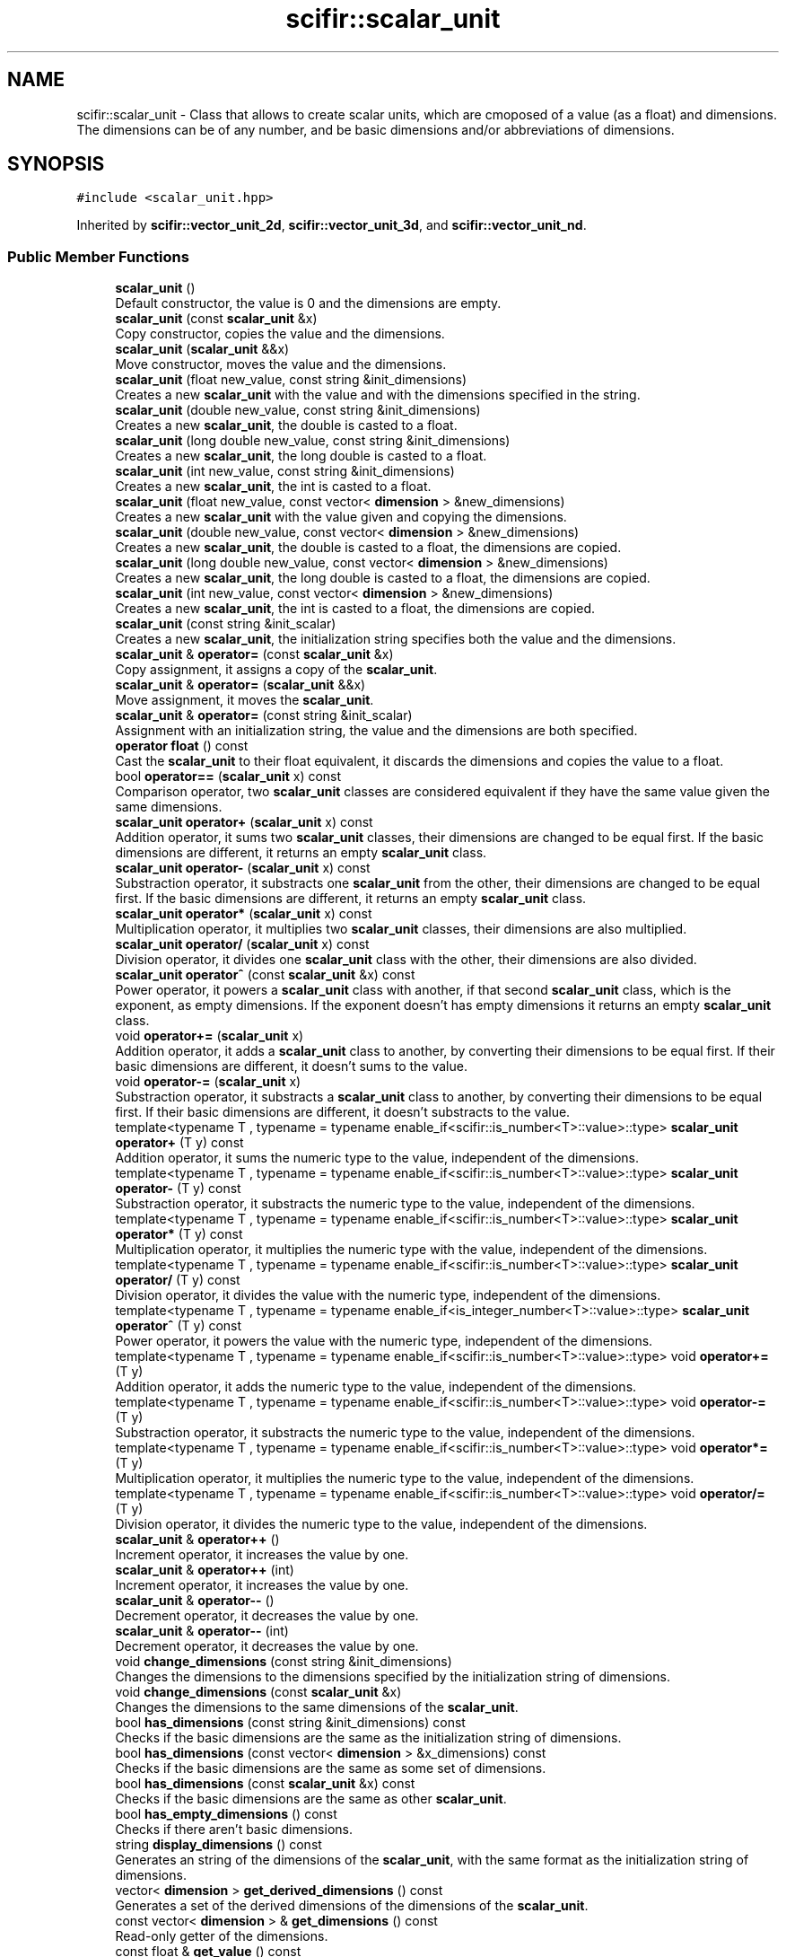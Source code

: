 .TH "scifir::scalar_unit" 3 "Sat Jul 13 2024" "Version 2.0.0" "scifir-units" \" -*- nroff -*-
.ad l
.nh
.SH NAME
scifir::scalar_unit \- Class that allows to create scalar units, which are cmoposed of a value (as a float) and dimensions\&. The dimensions can be of any number, and be basic dimensions and/or abbreviations of dimensions\&.  

.SH SYNOPSIS
.br
.PP
.PP
\fC#include <scalar_unit\&.hpp>\fP
.PP
Inherited by \fBscifir::vector_unit_2d\fP, \fBscifir::vector_unit_3d\fP, and \fBscifir::vector_unit_nd\fP\&.
.SS "Public Member Functions"

.in +1c
.ti -1c
.RI "\fBscalar_unit\fP ()"
.br
.RI "Default constructor, the value is 0 and the dimensions are empty\&. "
.ti -1c
.RI "\fBscalar_unit\fP (const \fBscalar_unit\fP &x)"
.br
.RI "Copy constructor, copies the value and the dimensions\&. "
.ti -1c
.RI "\fBscalar_unit\fP (\fBscalar_unit\fP &&x)"
.br
.RI "Move constructor, moves the value and the dimensions\&. "
.ti -1c
.RI "\fBscalar_unit\fP (float new_value, const string &init_dimensions)"
.br
.RI "Creates a new \fBscalar_unit\fP with the value and with the dimensions specified in the string\&. "
.ti -1c
.RI "\fBscalar_unit\fP (double new_value, const string &init_dimensions)"
.br
.RI "Creates a new \fBscalar_unit\fP, the double is casted to a float\&. "
.ti -1c
.RI "\fBscalar_unit\fP (long double new_value, const string &init_dimensions)"
.br
.RI "Creates a new \fBscalar_unit\fP, the long double is casted to a float\&. "
.ti -1c
.RI "\fBscalar_unit\fP (int new_value, const string &init_dimensions)"
.br
.RI "Creates a new \fBscalar_unit\fP, the int is casted to a float\&. "
.ti -1c
.RI "\fBscalar_unit\fP (float new_value, const vector< \fBdimension\fP > &new_dimensions)"
.br
.RI "Creates a new \fBscalar_unit\fP with the value given and copying the dimensions\&. "
.ti -1c
.RI "\fBscalar_unit\fP (double new_value, const vector< \fBdimension\fP > &new_dimensions)"
.br
.RI "Creates a new \fBscalar_unit\fP, the double is casted to a float, the dimensions are copied\&. "
.ti -1c
.RI "\fBscalar_unit\fP (long double new_value, const vector< \fBdimension\fP > &new_dimensions)"
.br
.RI "Creates a new \fBscalar_unit\fP, the long double is casted to a float, the dimensions are copied\&. "
.ti -1c
.RI "\fBscalar_unit\fP (int new_value, const vector< \fBdimension\fP > &new_dimensions)"
.br
.RI "Creates a new \fBscalar_unit\fP, the int is casted to a float, the dimensions are copied\&. "
.ti -1c
.RI "\fBscalar_unit\fP (const string &init_scalar)"
.br
.RI "Creates a new \fBscalar_unit\fP, the initialization string specifies both the value and the dimensions\&. "
.ti -1c
.RI "\fBscalar_unit\fP & \fBoperator=\fP (const \fBscalar_unit\fP &x)"
.br
.RI "Copy assignment, it assigns a copy of the \fBscalar_unit\fP\&. "
.ti -1c
.RI "\fBscalar_unit\fP & \fBoperator=\fP (\fBscalar_unit\fP &&x)"
.br
.RI "Move assignment, it moves the \fBscalar_unit\fP\&. "
.ti -1c
.RI "\fBscalar_unit\fP & \fBoperator=\fP (const string &init_scalar)"
.br
.RI "Assignment with an initialization string, the value and the dimensions are both specified\&. "
.ti -1c
.RI "\fBoperator float\fP () const"
.br
.RI "Cast the \fBscalar_unit\fP to their float equivalent, it discards the dimensions and copies the value to a float\&. "
.ti -1c
.RI "bool \fBoperator==\fP (\fBscalar_unit\fP x) const"
.br
.RI "Comparison operator, two \fBscalar_unit\fP classes are considered equivalent if they have the same value given the same dimensions\&. "
.ti -1c
.RI "\fBscalar_unit\fP \fBoperator+\fP (\fBscalar_unit\fP x) const"
.br
.RI "Addition operator, it sums two \fBscalar_unit\fP classes, their dimensions are changed to be equal first\&. If the basic dimensions are different, it returns an empty \fBscalar_unit\fP class\&. "
.ti -1c
.RI "\fBscalar_unit\fP \fBoperator\-\fP (\fBscalar_unit\fP x) const"
.br
.RI "Substraction operator, it substracts one \fBscalar_unit\fP from the other, their dimensions are changed to be equal first\&. If the basic dimensions are different, it returns an empty \fBscalar_unit\fP class\&. "
.ti -1c
.RI "\fBscalar_unit\fP \fBoperator*\fP (\fBscalar_unit\fP x) const"
.br
.RI "Multiplication operator, it multiplies two \fBscalar_unit\fP classes, their dimensions are also multiplied\&. "
.ti -1c
.RI "\fBscalar_unit\fP \fBoperator/\fP (\fBscalar_unit\fP x) const"
.br
.RI "Division operator, it divides one \fBscalar_unit\fP class with the other, their dimensions are also divided\&. "
.ti -1c
.RI "\fBscalar_unit\fP \fBoperator^\fP (const \fBscalar_unit\fP &x) const"
.br
.RI "Power operator, it powers a \fBscalar_unit\fP class with another, if that second \fBscalar_unit\fP class, which is the exponent, as empty dimensions\&. If the exponent doesn't has empty dimensions it returns an empty \fBscalar_unit\fP class\&. "
.ti -1c
.RI "void \fBoperator+=\fP (\fBscalar_unit\fP x)"
.br
.RI "Addition operator, it adds a \fBscalar_unit\fP class to another, by converting their dimensions to be equal first\&. If their basic dimensions are different, it doesn't sums to the value\&. "
.ti -1c
.RI "void \fBoperator\-=\fP (\fBscalar_unit\fP x)"
.br
.RI "Substraction operator, it substracts a \fBscalar_unit\fP class to another, by converting their dimensions to be equal first\&. If their basic dimensions are different, it doesn't substracts to the value\&. "
.ti -1c
.RI "template<typename T , typename  = typename enable_if<scifir::is_number<T>::value>::type> \fBscalar_unit\fP \fBoperator+\fP (T y) const"
.br
.RI "Addition operator, it sums the numeric type to the value, independent of the dimensions\&. "
.ti -1c
.RI "template<typename T , typename  = typename enable_if<scifir::is_number<T>::value>::type> \fBscalar_unit\fP \fBoperator\-\fP (T y) const"
.br
.RI "Substraction operator, it substracts the numeric type to the value, independent of the dimensions\&. "
.ti -1c
.RI "template<typename T , typename  = typename enable_if<scifir::is_number<T>::value>::type> \fBscalar_unit\fP \fBoperator*\fP (T y) const"
.br
.RI "Multiplication operator, it multiplies the numeric type with the value, independent of the dimensions\&. "
.ti -1c
.RI "template<typename T , typename  = typename enable_if<scifir::is_number<T>::value>::type> \fBscalar_unit\fP \fBoperator/\fP (T y) const"
.br
.RI "Division operator, it divides the value with the numeric type, independent of the dimensions\&. "
.ti -1c
.RI "template<typename T , typename  = typename enable_if<is_integer_number<T>::value>::type> \fBscalar_unit\fP \fBoperator^\fP (T y) const"
.br
.RI "Power operator, it powers the value with the numeric type, independent of the dimensions\&. "
.ti -1c
.RI "template<typename T , typename  = typename enable_if<scifir::is_number<T>::value>::type> void \fBoperator+=\fP (T y)"
.br
.RI "Addition operator, it adds the numeric type to the value, independent of the dimensions\&. "
.ti -1c
.RI "template<typename T , typename  = typename enable_if<scifir::is_number<T>::value>::type> void \fBoperator\-=\fP (T y)"
.br
.RI "Substraction operator, it substracts the numeric type to the value, independent of the dimensions\&. "
.ti -1c
.RI "template<typename T , typename  = typename enable_if<scifir::is_number<T>::value>::type> void \fBoperator*=\fP (T y)"
.br
.RI "Multiplication operator, it multiplies the numeric type to the value, independent of the dimensions\&. "
.ti -1c
.RI "template<typename T , typename  = typename enable_if<scifir::is_number<T>::value>::type> void \fBoperator/=\fP (T y)"
.br
.RI "Division operator, it divides the numeric type to the value, independent of the dimensions\&. "
.ti -1c
.RI "\fBscalar_unit\fP & \fBoperator++\fP ()"
.br
.RI "Increment operator, it increases the value by one\&. "
.ti -1c
.RI "\fBscalar_unit\fP & \fBoperator++\fP (int)"
.br
.RI "Increment operator, it increases the value by one\&. "
.ti -1c
.RI "\fBscalar_unit\fP & \fBoperator\-\-\fP ()"
.br
.RI "Decrement operator, it decreases the value by one\&. "
.ti -1c
.RI "\fBscalar_unit\fP & \fBoperator\-\-\fP (int)"
.br
.RI "Decrement operator, it decreases the value by one\&. "
.ti -1c
.RI "void \fBchange_dimensions\fP (const string &init_dimensions)"
.br
.RI "Changes the dimensions to the dimensions specified by the initialization string of dimensions\&. "
.ti -1c
.RI "void \fBchange_dimensions\fP (const \fBscalar_unit\fP &x)"
.br
.RI "Changes the dimensions to the same dimensions of the \fBscalar_unit\fP\&. "
.ti -1c
.RI "bool \fBhas_dimensions\fP (const string &init_dimensions) const"
.br
.RI "Checks if the basic dimensions are the same as the initialization string of dimensions\&. "
.ti -1c
.RI "bool \fBhas_dimensions\fP (const vector< \fBdimension\fP > &x_dimensions) const"
.br
.RI "Checks if the basic dimensions are the same as some set of dimensions\&. "
.ti -1c
.RI "bool \fBhas_dimensions\fP (const \fBscalar_unit\fP &x) const"
.br
.RI "Checks if the basic dimensions are the same as other \fBscalar_unit\fP\&. "
.ti -1c
.RI "bool \fBhas_empty_dimensions\fP () const"
.br
.RI "Checks if there aren't basic dimensions\&. "
.ti -1c
.RI "string \fBdisplay_dimensions\fP () const"
.br
.RI "Generates an string of the dimensions of the \fBscalar_unit\fP, with the same format as the initialization string of dimensions\&. "
.ti -1c
.RI "vector< \fBdimension\fP > \fBget_derived_dimensions\fP () const"
.br
.RI "Generates a set of the derived dimensions of the dimensions of the \fBscalar_unit\fP\&. "
.ti -1c
.RI "const vector< \fBdimension\fP > & \fBget_dimensions\fP () const"
.br
.RI "Read-only getter of the dimensions\&. "
.ti -1c
.RI "const float & \fBget_value\fP () const"
.br
.RI "Read-only getter of the value\&. "
.ti -1c
.RI "string \fBdisplay\fP (int number_of_decimals=2, bool with_brackets=false, bool use_close_prefix=false) const"
.br
.RI "Generates an string representation of the \fBscalar_unit\fP, with the value and the dimensions\&. The dimensions can be enclosed by brackets, and the value can be set to have the closest prefix\&. "
.ti -1c
.RI "string \fBderived_display\fP (int number_of_decimals=2, bool with_brackets=false, bool use_close_prefix=false) const"
.br
.RI "Generates an string representation of the \fBscalar_unit\fP, with all dimensions converted to their derived counterpart\&. "
.ti -1c
.RI "string \fBcustom_display\fP (const string &init_dimensions, int number_of_decimals=2, bool with_brackets=false) const"
.br
.RI "Generates an string representation of the \fBscalar_unit\fP, with the dimensions changed to any set of dimensions, specified by an initialization string of dimensions\&. "
.in -1c
.SS "Protected Member Functions"

.in +1c
.ti -1c
.RI "void \fBadd_dimension\fP (const \fBdimension\fP &new_dimension)"
.br
.RI "\fBInternal function\fP\&. It adds a dimension, changing the value according to the conversion factor of the added dimension and the prefix\&. "
.ti -1c
.RI "void \fBremove_dimension\fP (const \fBdimension\fP &old_dimension)"
.br
.RI "\fBInternal function\fP\&. It removes a dimension, changing the value according to the conversion factor of the removed dimension and the prefix\&. "
.ti -1c
.RI "void \fBinitialize_from_string\fP (string init_scalar)"
.br
.RI "\fBInternal function\fP\&. It sets the value and the dimensions of the \fBscalar_unit\fP to the value and dimensions specified by the initialization string of \fBscalar_unit\fP\&. "
.in -1c
.SS "Protected Attributes"

.in +1c
.ti -1c
.RI "vector< \fBdimension\fP > \fBdimensions\fP"
.br
.RI "Dimensions of the \fBscalar_unit\fP\&. They can be basic dimensions or abbreviations\&. "
.ti -1c
.RI "float \fBvalue\fP"
.br
.RI "Value of the \fBscalar_unit\fP\&. It changes automatically when the dimensions change\&. "
.in -1c
.SH "Detailed Description"
.PP 
Class that allows to create scalar units, which are cmoposed of a value (as a float) and dimensions\&. The dimensions can be of any number, and be basic dimensions and/or abbreviations of dimensions\&. 

\fBscalar_unit\fP is a class that allows to have a scalar unit, which is composed of a value and one or more dimensions\&. All dimensions of the SI system of units are supported, and also all of its abbreviations\&. The abbreviations can be converted to its derived dimensions, too\&. \fBscalar_unit\fP classes have operators with all numeric types, and have operators with themselves\&. They can be displayed by its dimensions, its derived dimensions, or any custom combination of dimensions\&. When they change dimensions, like, for example, from meters to kilometers, their numeric value is changed accordingly\&. POSSIBLE FEATURES At the present \fBscalar_unit\fP classes use a vector<dimension> to allow to have any number of dimensions, which can be basic or abbreviations\&. In order to size less, it's possible for some \fBscalar_unit\fP classes to have only one dimension, instead of a vector, that saves memory\&. With that approach, the dimension needs only 3 bytes\&. The possibility to switch between a single dimension and a vector<dimension> doesn't yet exists in C++, and so this important feature has been postposed\&. 
.PP
Definition at line 78 of file scalar_unit\&.hpp\&.
.SH "Constructor & Destructor Documentation"
.PP 
.SS "scalar_unit::scalar_unit ()"

.PP
Default constructor, the value is 0 and the dimensions are empty\&. 
.PP
Definition at line 23 of file scalar_unit\&.cpp\&.
.PP
.nf
23                              : dimensions(),value(0\&.0f)
24     {}
.fi
.SS "scalar_unit::scalar_unit (const \fBscalar_unit\fP & x)"

.PP
Copy constructor, copies the value and the dimensions\&. 
.PP
\fBParameters\fP
.RS 4
\fIx\fP \fBscalar_unit\fP to be copied\&. 
.RE
.PP

.PP
Definition at line 26 of file scalar_unit\&.cpp\&.
.PP
.nf
26                                                  : dimensions(x\&.get_dimensions()),value(x\&.get_value())
27     {}
.fi
.SS "scalar_unit::scalar_unit (\fBscalar_unit\fP && x)"

.PP
Move constructor, moves the value and the dimensions\&. 
.PP
\fBParameters\fP
.RS 4
\fIx\fP \fBscalar_unit\fP to be moved\&. 
.RE
.PP

.PP
Definition at line 29 of file scalar_unit\&.cpp\&.
.PP
.nf
29                                             : dimensions(std::move(x\&.get_dimensions())),value(std::move(x\&.get_value()))
30     {}
.fi
.SS "scalar_unit::scalar_unit (float new_value, const string & init_dimensions)\fC [explicit]\fP"

.PP
Creates a new \fBscalar_unit\fP with the value and with the dimensions specified in the string\&. 
.PP
Definition at line 32 of file scalar_unit\&.cpp\&.
.PP
.nf
32                                                                            : dimensions(create_dimensions(init_dimensions)),value(new_value)
33     {}
.fi
.SS "scalar_unit::scalar_unit (double new_value, const string & init_dimensions)\fC [explicit]\fP"

.PP
Creates a new \fBscalar_unit\fP, the double is casted to a float\&. 
.PP
Definition at line 35 of file scalar_unit\&.cpp\&.
.PP
.nf
35                                                                             : dimensions(create_dimensions(init_dimensions)),value(float(new_value))
36     {}
.fi
.SS "scalar_unit::scalar_unit (long double new_value, const string & init_dimensions)\fC [explicit]\fP"

.PP
Creates a new \fBscalar_unit\fP, the long double is casted to a float\&. 
.PP
Definition at line 38 of file scalar_unit\&.cpp\&.
.PP
.nf
38                                                                                  : dimensions(create_dimensions(init_dimensions)),value(float(new_value))
39     {}
.fi
.SS "scalar_unit::scalar_unit (int new_value, const string & init_dimensions)\fC [explicit]\fP"

.PP
Creates a new \fBscalar_unit\fP, the int is casted to a float\&. 
.PP
Definition at line 41 of file scalar_unit\&.cpp\&.
.PP
.nf
41                                                                          : dimensions(create_dimensions(init_dimensions)),value(float(new_value))
42     {}
.fi
.SS "scalar_unit::scalar_unit (float new_value, const vector< \fBdimension\fP > & new_dimensions)\fC [explicit]\fP"

.PP
Creates a new \fBscalar_unit\fP with the value given and copying the dimensions\&. 
.PP
Definition at line 44 of file scalar_unit\&.cpp\&.
.PP
.nf
44                                                                                      : dimensions(new_dimensions),value(new_value)
45     {}
.fi
.SS "scalar_unit::scalar_unit (double new_value, const vector< \fBdimension\fP > & new_dimensions)\fC [explicit]\fP"

.PP
Creates a new \fBscalar_unit\fP, the double is casted to a float, the dimensions are copied\&. 
.PP
Definition at line 47 of file scalar_unit\&.cpp\&.
.PP
.nf
47                                                                                       : dimensions(new_dimensions),value(float(new_value))
48     {}
.fi
.SS "scalar_unit::scalar_unit (long double new_value, const vector< \fBdimension\fP > & new_dimensions)\fC [explicit]\fP"

.PP
Creates a new \fBscalar_unit\fP, the long double is casted to a float, the dimensions are copied\&. 
.PP
Definition at line 50 of file scalar_unit\&.cpp\&.
.PP
.nf
50                                                                                            : dimensions(new_dimensions),value(float(new_value))
51     {}
.fi
.SS "scalar_unit::scalar_unit (int new_value, const vector< \fBdimension\fP > & new_dimensions)\fC [explicit]\fP"

.PP
Creates a new \fBscalar_unit\fP, the int is casted to a float, the dimensions are copied\&. 
.PP
Definition at line 53 of file scalar_unit\&.cpp\&.
.PP
.nf
53                                                                                    : dimensions(new_dimensions),value(float(new_value))
54     {}
.fi
.SS "scalar_unit::scalar_unit (const string & init_scalar)\fC [explicit]\fP"

.PP
Creates a new \fBscalar_unit\fP, the initialization string specifies both the value and the dimensions\&. 
.PP
Definition at line 56 of file scalar_unit\&.cpp\&.
.PP
.nf
56                                                       : scalar_unit()
57     {
58         //static_assert(is_valid_scalar_unit("asdf"),"invalid initialization string");
59         initialize_from_string(init_scalar);
60     }
.fi
.SH "Member Function Documentation"
.PP 
.SS "void scalar_unit::add_dimension (const \fBdimension\fP & new_dimension)\fC [protected]\fP"

.PP
\fBInternal function\fP\&. It adds a dimension, changing the value according to the conversion factor of the added dimension and the prefix\&. 
.PP
Definition at line 474 of file scalar_unit\&.cpp\&.
.PP
.nf
475     {
476         if (new_dimension\&.dimension_position == dimension::NUMERATOR)
477         {
478             value /= float(new_dimension\&.get_conversion_factor());
479             value /= float(new_dimension\&.prefix_math());
480         }
481         else if (new_dimension\&.dimension_position == dimension::DENOMINATOR)
482         {
483             value *= float(new_dimension\&.get_conversion_factor());
484             value *= float(new_dimension\&.prefix_math());
485         }
486     }
.fi
.SS "void scalar_unit::change_dimensions (const \fBscalar_unit\fP & x)"

.PP
Changes the dimensions to the same dimensions of the \fBscalar_unit\fP\&. 
.PP
Definition at line 265 of file scalar_unit\&.cpp\&.
.PP
.nf
266     {
267         if(has_dimensions(x\&.get_dimensions()))
268         {
269             if (equal_dimensions_and_prefixes(dimensions,x\&.get_dimensions()))
270             {
271                 return;
272             }
273             for(const dimension& actual_dimension : dimensions)
274             {
275                 remove_dimension(actual_dimension);
276                 if(actual_dimension\&.is_derived_dimension())
277                 {
278                     vector<dimension> derived_dimensions = actual_dimension\&.get_basic_dimensions();
279                     for(const dimension& derived_dimension : derived_dimensions)
280                     {
281                         remove_dimension(derived_dimension);
282                     }
283                 }
284             }
285             dimensions\&.clear();
286             for(const dimension& new_dimension : x\&.get_dimensions())
287             {
288                 add_dimension(new_dimension);
289                 if(new_dimension\&.is_derived_dimension())
290                 {
291                     vector<dimension> new_derived_dimensions = new_dimension\&.get_basic_dimensions();
292                     for(const dimension& new_derived_dimension : new_derived_dimensions)
293                     {
294                         add_dimension(new_derived_dimension);
295                     }
296                 }
297             }
298             dimensions = x\&.get_dimensions();
299         }
300         else
301         {
302             cerr << "Cannot change to different base dimensions" << endl;
303         }
304     }
.fi
.SS "void scalar_unit::change_dimensions (const string & init_dimensions)"

.PP
Changes the dimensions to the dimensions specified by the initialization string of dimensions\&. 
.PP
Definition at line 223 of file scalar_unit\&.cpp\&.
.PP
.nf
224     {
225         vector<dimension> new_dimensions = create_dimensions(init_dimensions);
226         if(has_dimensions(new_dimensions))
227         {
228             if (equal_dimensions_and_prefixes(dimensions,new_dimensions))
229             {
230                 return;
231             }
232             for(const dimension& actual_dimension : dimensions)
233             {
234                 remove_dimension(actual_dimension);
235                 if(actual_dimension\&.is_derived_dimension())
236                 {
237                     vector<dimension> derived_dimensions = actual_dimension\&.get_basic_dimensions();
238                     for(const dimension& derived_dimension : derived_dimensions)
239                     {
240                         remove_dimension(derived_dimension);
241                     }
242                 }
243             }
244             dimensions\&.clear();
245             for(const dimension& new_dimension : new_dimensions)
246             {
247                 add_dimension(new_dimension);
248                 if(new_dimension\&.is_derived_dimension())
249                 {
250                     vector<dimension> new_derived_dimensions = new_dimension\&.get_basic_dimensions();
251                     for(const dimension& new_derived_dimension : new_derived_dimensions)
252                     {
253                         add_dimension(new_derived_dimension);
254                     }
255                 }
256             }
257             dimensions = new_dimensions;
258         }
259         else
260         {
261             cerr << "Cannot change to different base dimensions" << endl;
262         }
263     }
.fi
.SS "string scalar_unit::custom_display (const string & init_dimensions, int number_of_decimals = \fC2\fP, bool with_brackets = \fCfalse\fP) const"

.PP
Generates an string representation of the \fBscalar_unit\fP, with the dimensions changed to any set of dimensions, specified by an initialization string of dimensions\&. 
.PP
Definition at line 401 of file scalar_unit\&.cpp\&.
.PP
.nf
402     {
403         ostringstream output;
404         long double new_value = get_value();
405         if (init_dimensions != "sci")
406         {
407             vector<dimension> new_dimensions = create_dimensions(init_dimensions);
408             for(const dimension& x_dimension : dimensions)
409             {
410                 if (x_dimension\&.dimension_position == dimension::NUMERATOR)
411                 {
412                     new_value *= x_dimension\&.get_conversion_factor();
413                     new_value *= x_dimension\&.prefix_math();
414                 }
415                 else if (x_dimension\&.dimension_position == dimension::DENOMINATOR)
416                 {
417                     new_value /= x_dimension\&.get_conversion_factor();
418                     new_value /= x_dimension\&.prefix_math();
419                 }
420             }
421             vector<dimension> derived_dimensions = create_derived_dimensions(dimensions);
422             for(const dimension& x_dimension : derived_dimensions)
423             {
424                 if (x_dimension\&.dimension_position == dimension::NUMERATOR)
425                 {
426                     new_value *= x_dimension\&.prefix_math();
427                 }
428                 else if (x_dimension\&.dimension_position == dimension::DENOMINATOR)
429                 {
430                     new_value /= x_dimension\&.prefix_math();
431                 }
432             }
433             for(const dimension& x_new_dimension : new_dimensions)
434             {
435                 if (x_new_dimension\&.dimension_position == dimension::NUMERATOR)
436                 {
437                     new_value /= x_new_dimension\&.get_conversion_factor();
438                     new_value /= x_new_dimension\&.prefix_math();
439                 }
440                 else if (x_new_dimension\&.dimension_position == dimension::DENOMINATOR)
441                 {
442                     new_value *= x_new_dimension\&.get_conversion_factor();
443                     new_value *= x_new_dimension\&.prefix_math();
444                 }
445             }
446             output << display_float(float(new_value),number_of_decimals) << " ";
447             if (with_brackets)
448             {
449                 output << "[";
450             }
451             output << init_dimensions;
452             if (with_brackets)
453             {
454                 output << "]";
455             }
456         }
457         else
458         {
459             for (const dimension& x_dimension : dimensions)
460             {
461                 new_value *= x_dimension\&.prefix_math();
462             }
463             vector<dimension> new_dimensions = dimensions;
464             for (dimension& x_new_dimension : new_dimensions)
465             {
466                 x_new_dimension\&.prefix\&.prefix_type = prefix::NONE;
467             }
468             int value_scale = int(log10(get_value()));
469             output << display_float(float(new_value / std::pow(10,value_scale)),number_of_decimals) << "e" << value_scale << " " << to_string(new_dimensions,with_brackets);
470         }
471         return output\&.str();
472     }
.fi
.SS "string scalar_unit::derived_display (int number_of_decimals = \fC2\fP, bool with_brackets = \fCfalse\fP, bool use_close_prefix = \fCfalse\fP) const"

.PP
Generates an string representation of the \fBscalar_unit\fP, with all dimensions converted to their derived counterpart\&. 
.PP
Definition at line 379 of file scalar_unit\&.cpp\&.
.PP
.nf
380     {
381         ostringstream output;
382         long double x_value = get_value();
383         vector<dimension> derived_dimensions = create_derived_dimensions(dimensions,x_value);
384         if (derived_dimensions\&.size() == 1 and use_close_prefix == true)
385         {
386             int value_scale = int(log10(get_value()));
387             prefix display_prefix = closest_prefix(derived_dimensions[0]\&.prefix,value_scale);
388             x_value *= derived_dimensions[0]\&.prefix_math();
389             x_value /= derived_dimensions[0]\&.prefix_math(display_prefix);
390             vector<dimension> x_dimensions = derived_dimensions;
391             x_dimensions[0]\&.prefix = display_prefix;
392             output << display_float(float(x_value),number_of_decimals) << " " << to_string(derived_dimensions,with_brackets);
393         }
394         else
395         {
396             output << display_float(float(x_value),number_of_decimals) << " " << to_string(derived_dimensions,with_brackets);
397         }
398         return output\&.str();
399     }
.fi
.SS "string scalar_unit::display (int number_of_decimals = \fC2\fP, bool with_brackets = \fCfalse\fP, bool use_close_prefix = \fCfalse\fP) const"

.PP
Generates an string representation of the \fBscalar_unit\fP, with the value and the dimensions\&. The dimensions can be enclosed by brackets, and the value can be set to have the closest prefix\&. 
.PP
Definition at line 350 of file scalar_unit\&.cpp\&.
.PP
.nf
351     {
352         ostringstream output;
353         if (dimensions\&.size() == 1 and use_close_prefix == true)
354         {
355             prefix display_prefix;
356             if (get_value() != 0)
357             {
358                 int value_scale = int(log10(get_value()));
359                 display_prefix = closest_prefix(dimensions[0]\&.prefix,value_scale);
360             }
361             else
362             {
363                 display_prefix = dimensions[0]\&.prefix;
364             }
365             long double x_value = get_value();
366             x_value *= dimensions[0]\&.prefix_math();
367             x_value /= dimensions[0]\&.prefix_math(display_prefix);
368             vector<dimension> x_dimensions = dimensions;
369             x_dimensions[0]\&.prefix = display_prefix;
370             output << display_float(float(x_value),number_of_decimals) << " " << to_string(x_dimensions,with_brackets);
371         }
372         else
373         {
374             output << display_float(get_value(),number_of_decimals) << " " << to_string(dimensions,with_brackets);
375         }
376         return output\&.str();
377     }
.fi
.SS "string scalar_unit::display_dimensions () const"

.PP
Generates an string of the dimensions of the \fBscalar_unit\fP, with the same format as the initialization string of dimensions\&. 
.PP
Definition at line 335 of file scalar_unit\&.cpp\&.
.PP
.nf
336     {
337         return to_string(dimensions);
338     }
.fi
.SS "vector< \fBdimension\fP > scalar_unit::get_derived_dimensions () const"

.PP
Generates a set of the derived dimensions of the dimensions of the \fBscalar_unit\fP\&. 
.PP
Definition at line 345 of file scalar_unit\&.cpp\&.
.PP
.nf
346     {
347         return create_derived_dimensions(dimensions);
348     }
.fi
.SS "const vector< \fBdimension\fP > & scalar_unit::get_dimensions () const\fC [inline]\fP"

.PP
Read-only getter of the dimensions\&. 
.PP
Definition at line 188 of file scalar_unit\&.hpp\&.
.PP
.nf
189             {
190                 return dimensions;
191             }
.fi
.SS "const float & scalar_unit::get_value () const\fC [inline]\fP"

.PP
Read-only getter of the value\&. 
.PP
Definition at line 193 of file scalar_unit\&.hpp\&.
.PP
.nf
194             {
195                 return value;
196             }
.fi
.SS "bool scalar_unit::has_dimensions (const \fBscalar_unit\fP & x) const"

.PP
Checks if the basic dimensions are the same as other \fBscalar_unit\fP\&. 
.PP
Definition at line 317 of file scalar_unit\&.cpp\&.
.PP
.nf
318     {
319         return equal_dimensions(dimensions,x\&.get_dimensions());
320     }
.fi
.SS "bool scalar_unit::has_dimensions (const string & init_dimensions) const"

.PP
Checks if the basic dimensions are the same as the initialization string of dimensions\&. 
.PP
Definition at line 306 of file scalar_unit\&.cpp\&.
.PP
.nf
307     {
308         vector<dimension> structure_dimensions = create_dimensions(init_dimensions);
309         return has_dimensions(structure_dimensions);
310     }
.fi
.SS "bool scalar_unit::has_dimensions (const vector< \fBdimension\fP > & x_dimensions) const"

.PP
Checks if the basic dimensions are the same as some set of dimensions\&. 
.PP
Definition at line 312 of file scalar_unit\&.cpp\&.
.PP
.nf
313     {
314         return equal_dimensions(dimensions,x_dimensions);
315     }
.fi
.SS "bool scalar_unit::has_empty_dimensions () const"

.PP
Checks if there aren't basic dimensions\&. 
.PP
Definition at line 322 of file scalar_unit\&.cpp\&.
.PP
.nf
323     {
324         vector<dimension> derived_dimensions = create_derived_dimensions(dimensions);
325         if(derived_dimensions\&.size() == 0)
326         {
327             return true;
328         }
329         else
330         {
331             return false;
332         }
333     }
.fi
.SS "void scalar_unit::initialize_from_string (string init_scalar)\fC [protected]\fP"

.PP
\fBInternal function\fP\&. It sets the value and the dimensions of the \fBscalar_unit\fP to the value and dimensions specified by the initialization string of \fBscalar_unit\fP\&. 
.PP
Definition at line 502 of file scalar_unit\&.cpp\&.
.PP
.nf
503     {
504         if(!isdigit(init_scalar[0]))
505         {
506             return;
507         }
508         else
509         {
510             int i = 0;
511             while(isdigit(init_scalar[i]) || init_scalar[i] == '\&.' || init_scalar[i] == ' ' || init_scalar[i] == '*' || init_scalar[i] == '^' || init_scalar[i] == 'e' || init_scalar[i] == 'E')
512             {
513                 if (init_scalar[i] == ' ')
514                 {
515                     break;
516                 }
517                 i++;
518             }
519             string string_value = init_scalar\&.substr(0, i);
520             boost::algorithm::erase_all(string_value, " ");
521             size_t search_e = string_value\&.find("E");
522             if (search_e != string::npos)
523             {
524                 string_value\&.replace(search_e,1,"e");
525             }
526             size_t search_10 = string_value\&.find("*10^");
527             if (search_10 != string::npos)
528             {
529                 string_value\&.replace(search_10,4,"e");
530             }
531             stringstream ss(string_value);
532             ss >> value;
533             dimensions = create_dimensions(init_scalar\&.substr(i));
534         }
535     }
.fi
.SS "scalar_unit::operator float () const\fC [explicit]\fP"

.PP
Cast the \fBscalar_unit\fP to their float equivalent, it discards the dimensions and copies the value to a float\&. 
.PP
Definition at line 96 of file scalar_unit\&.cpp\&.
.PP
.nf
97     {
98         return value;
99     }
.fi
.SS "\fBscalar_unit\fP scalar_unit::operator* (\fBscalar_unit\fP x) const"

.PP
Multiplication operator, it multiplies two \fBscalar_unit\fP classes, their dimensions are also multiplied\&. 
.PP
Definition at line 146 of file scalar_unit\&.cpp\&.
.PP
.nf
147     {
148         long double new_value = value;
149         new_value *= x\&.get_value();
150         vector<dimension> new_dimensions = multiply_dimensions(get_dimensions(),x\&.get_dimensions(),new_value);
151         return scalar_unit(new_value, new_dimensions);
152     }
.fi
.SS "template<typename T , typename  = typename enable_if<scifir::is_number<T>::value>::type> \fBscalar_unit\fP scalar_unit::operator* (T y) const\fC [inline]\fP"

.PP
Multiplication operator, it multiplies the numeric type with the value, independent of the dimensions\&. 
.PP
Definition at line 127 of file scalar_unit\&.hpp\&.
.PP
.nf
128             {
129                 scalar_unit x = *this;
130                 x *= y;
131                 return x;
132             }
.fi
.SS "template<typename T , typename  = typename enable_if<scifir::is_number<T>::value>::type> void scalar_unit::operator*= (T y)\fC [inline]\fP"

.PP
Multiplication operator, it multiplies the numeric type to the value, independent of the dimensions\&. 
.PP
Definition at line 161 of file scalar_unit\&.hpp\&.
.PP
.nf
162             {
163                 value *= y;
164             }
.fi
.SS "\fBscalar_unit\fP scalar_unit::operator+ (\fBscalar_unit\fP x) const"

.PP
Addition operator, it sums two \fBscalar_unit\fP classes, their dimensions are changed to be equal first\&. If the basic dimensions are different, it returns an empty \fBscalar_unit\fP class\&. 
.PP
Definition at line 114 of file scalar_unit\&.cpp\&.
.PP
.nf
115     {
116         if(has_dimensions(x))
117         {
118             x\&.change_dimensions(*this);
119             scalar_unit a = *this;
120             a += x\&.get_value();
121             return a;
122         }
123         else
124         {
125             cerr << "Cannot sum different dimensions" << endl;
126             return scalar_unit();
127         }
128     }
.fi
.SS "template<typename T , typename  = typename enable_if<scifir::is_number<T>::value>::type> \fBscalar_unit\fP scalar_unit::operator+ (T y) const\fC [inline]\fP"

.PP
Addition operator, it sums the numeric type to the value, independent of the dimensions\&. 
.PP
Definition at line 111 of file scalar_unit\&.hpp\&.
.PP
.nf
112             {
113                 scalar_unit x = *this;
114                 x += y;
115                 return x;
116             }
.fi
.SS "\fBscalar_unit\fP & scalar_unit::operator++ ()"

.PP
Increment operator, it increases the value by one\&. 
.PP
Definition at line 197 of file scalar_unit\&.cpp\&.
.PP
.nf
198     {
199         value++;
200         return *this;
201     }
.fi
.SS "\fBscalar_unit\fP & scalar_unit::operator++ (int)"

.PP
Increment operator, it increases the value by one\&. 
.PP
Definition at line 203 of file scalar_unit\&.cpp\&.
.PP
.nf
204     {
205         scalar_unit& tmp(*this);
206         operator++();
207         return tmp;
208     }
.fi
.SS "void scalar_unit::operator+= (\fBscalar_unit\fP x)"

.PP
Addition operator, it adds a \fBscalar_unit\fP class to another, by converting their dimensions to be equal first\&. If their basic dimensions are different, it doesn't sums to the value\&. 
.PP
Definition at line 175 of file scalar_unit\&.cpp\&.
.PP
.nf
176     {
177         if(!has_dimensions(x))
178         {
179             cerr << "Cannot sum different dimensions" << endl;
180             return;
181         }
182         x\&.change_dimensions(*this);
183         value += x\&.get_value();
184     }
.fi
.SS "template<typename T , typename  = typename enable_if<scifir::is_number<T>::value>::type> void scalar_unit::operator+= (T y)\fC [inline]\fP"

.PP
Addition operator, it adds the numeric type to the value, independent of the dimensions\&. 
.PP
Definition at line 149 of file scalar_unit\&.hpp\&.
.PP
.nf
150             {
151                 value += y;
152             }
.fi
.SS "\fBscalar_unit\fP scalar_unit::operator\- (\fBscalar_unit\fP x) const"

.PP
Substraction operator, it substracts one \fBscalar_unit\fP from the other, their dimensions are changed to be equal first\&. If the basic dimensions are different, it returns an empty \fBscalar_unit\fP class\&. 
.PP
Definition at line 130 of file scalar_unit\&.cpp\&.
.PP
.nf
131     {
132         if(has_dimensions(x))
133         {
134             x\&.change_dimensions(*this);
135             scalar_unit a = *this;
136             a -= x\&.get_value();
137             return a;
138         }
139         else
140         {
141             cerr << "Cannot substract different dimensions" << endl;
142             return scalar_unit();
143         }
144     }
.fi
.SS "template<typename T , typename  = typename enable_if<scifir::is_number<T>::value>::type> \fBscalar_unit\fP scalar_unit::operator\- (T y) const\fC [inline]\fP"

.PP
Substraction operator, it substracts the numeric type to the value, independent of the dimensions\&. 
.PP
Definition at line 119 of file scalar_unit\&.hpp\&.
.PP
.nf
120             {
121                 scalar_unit x = *this;
122                 x -= y;
123                 return x;
124             }
.fi
.SS "\fBscalar_unit\fP & scalar_unit::operator\-\- ()"

.PP
Decrement operator, it decreases the value by one\&. 
.PP
Definition at line 210 of file scalar_unit\&.cpp\&.
.PP
.nf
211     {
212         value--;
213         return *this;
214     }
.fi
.SS "\fBscalar_unit\fP & scalar_unit::operator\-\- (int)"

.PP
Decrement operator, it decreases the value by one\&. 
.PP
Definition at line 216 of file scalar_unit\&.cpp\&.
.PP
.nf
217     {
218         scalar_unit& tmp(*this);
219         operator\-\-();
220         return tmp;
221     }
.fi
.SS "void scalar_unit::operator\-= (\fBscalar_unit\fP x)"

.PP
Substraction operator, it substracts a \fBscalar_unit\fP class to another, by converting their dimensions to be equal first\&. If their basic dimensions are different, it doesn't substracts to the value\&. 
.PP
Definition at line 186 of file scalar_unit\&.cpp\&.
.PP
.nf
187     {
188         if(!has_dimensions(x))
189         {
190             cerr << "Cannot substract different dimensions" << endl;
191             return;
192         }
193         x\&.change_dimensions(*this);
194         value -= x\&.get_value();
195     }
.fi
.SS "template<typename T , typename  = typename enable_if<scifir::is_number<T>::value>::type> void scalar_unit::operator\-= (T y)\fC [inline]\fP"

.PP
Substraction operator, it substracts the numeric type to the value, independent of the dimensions\&. 
.PP
Definition at line 155 of file scalar_unit\&.hpp\&.
.PP
.nf
156             {
157                 value -= y;
158             }
.fi
.SS "\fBscalar_unit\fP scalar_unit::operator/ (\fBscalar_unit\fP x) const"

.PP
Division operator, it divides one \fBscalar_unit\fP class with the other, their dimensions are also divided\&. 
.PP
Definition at line 154 of file scalar_unit\&.cpp\&.
.PP
.nf
155     {
156         long double new_value = value;
157         new_value /= x\&.get_value();
158         vector<dimension> new_dimensions = divide_dimensions(get_dimensions(),x\&.get_dimensions(),new_value);
159         return scalar_unit(new_value, new_dimensions);
160     }
.fi
.SS "template<typename T , typename  = typename enable_if<scifir::is_number<T>::value>::type> \fBscalar_unit\fP scalar_unit::operator/ (T y) const\fC [inline]\fP"

.PP
Division operator, it divides the value with the numeric type, independent of the dimensions\&. 
.PP
Definition at line 135 of file scalar_unit\&.hpp\&.
.PP
.nf
136             {
137                 scalar_unit x = *this;
138                 x /= y;
139                 return x;
140             }
.fi
.SS "template<typename T , typename  = typename enable_if<scifir::is_number<T>::value>::type> void scalar_unit::operator/= (T y)\fC [inline]\fP"

.PP
Division operator, it divides the numeric type to the value, independent of the dimensions\&. 
.PP
Definition at line 167 of file scalar_unit\&.hpp\&.
.PP
.nf
168             {
169                 value /= y;
170             }
.fi
.SS "\fBscalar_unit\fP & scalar_unit::operator= (const \fBscalar_unit\fP & x)"

.PP
Copy assignment, it assigns a copy of the \fBscalar_unit\fP\&. 
.PP
Definition at line 62 of file scalar_unit\&.cpp\&.
.PP
.nf
63     {
64         if (has_dimensions(x))
65         {
66             dimensions = x\&.get_dimensions();
67             value = x\&.get_value();
68         }
69         else
70         {
71             cerr << "Cannot initialize to different dimensions" << endl;
72         }
73         return *this;
74     }
.fi
.SS "\fBscalar_unit\fP & scalar_unit::operator= (const string & init_scalar)"

.PP
Assignment with an initialization string, the value and the dimensions are both specified\&. 
.PP
Definition at line 90 of file scalar_unit\&.cpp\&.
.PP
.nf
91     {
92         initialize_from_string(init_scalar);
93         return *this;
94     }
.fi
.SS "\fBscalar_unit\fP & scalar_unit::operator= (\fBscalar_unit\fP && x)"

.PP
Move assignment, it moves the \fBscalar_unit\fP\&. 
.PP
Definition at line 76 of file scalar_unit\&.cpp\&.
.PP
.nf
77     {
78         if (has_dimensions(x))
79         {
80             dimensions = std::move(x\&.get_dimensions());
81             value = std::move(x\&.get_value());
82         }
83         else
84         {
85             cerr << "Cannot initialize to different dimensions" << endl;
86         }
87         return *this;
88     }
.fi
.SS "bool scalar_unit::operator== (\fBscalar_unit\fP x) const"

.PP
Comparison operator, two \fBscalar_unit\fP classes are considered equivalent if they have the same value given the same dimensions\&. 
.PP
Definition at line 101 of file scalar_unit\&.cpp\&.
.PP
.nf
102     {
103         x\&.change_dimensions(*this);
104         if(get_value() == x\&.get_value() and has_dimensions(x))
105         {
106             return true;
107         }
108         else
109         {
110             return false;
111         }
112     }
.fi
.SS "\fBscalar_unit\fP scalar_unit::operator^ (const \fBscalar_unit\fP & x) const"

.PP
Power operator, it powers a \fBscalar_unit\fP class with another, if that second \fBscalar_unit\fP class, which is the exponent, as empty dimensions\&. If the exponent doesn't has empty dimensions it returns an empty \fBscalar_unit\fP class\&. 
.PP
Definition at line 162 of file scalar_unit\&.cpp\&.
.PP
.nf
163     {
164         if(x\&.has_empty_dimensions())
165         {
166             return scalar_unit(std::pow(value,x\&.get_value()),power_dimensions(get_dimensions(),int(x\&.get_value())));
167         }
168         else
169         {
170             cerr << "Exponent of dimensions doesn't exist" << endl;
171             return scalar_unit();
172         }
173     }
.fi
.SS "template<typename T , typename  = typename enable_if<is_integer_number<T>::value>::type> \fBscalar_unit\fP scalar_unit::operator^ (T y) const\fC [inline]\fP"

.PP
Power operator, it powers the value with the numeric type, independent of the dimensions\&. 
.PP
Definition at line 143 of file scalar_unit\&.hpp\&.
.PP
.nf
144             {
145                 return scalar_unit(std::pow(get_value(),y),power_dimensions(get_dimensions(),y));
146             }
.fi
.SS "void scalar_unit::remove_dimension (const \fBdimension\fP & old_dimension)\fC [protected]\fP"

.PP
\fBInternal function\fP\&. It removes a dimension, changing the value according to the conversion factor of the removed dimension and the prefix\&. 
.PP
Definition at line 488 of file scalar_unit\&.cpp\&.
.PP
.nf
489     {
490         if (old_dimension\&.dimension_position == dimension::NUMERATOR)
491         {
492             value *= float(old_dimension\&.get_conversion_factor());
493             value *= float(old_dimension\&.prefix_math());
494         }
495         else if (old_dimension\&.dimension_position == dimension::DENOMINATOR)
496         {
497             value /= float(old_dimension\&.get_conversion_factor());
498             value /= float(old_dimension\&.prefix_math());
499         }
500     }
.fi
.SH "Member Data Documentation"
.PP 
.SS "scalar_unit::dimensions\fC [protected]\fP"

.PP
Dimensions of the \fBscalar_unit\fP\&. They can be basic dimensions or abbreviations\&. 
.PP
Definition at line 203 of file scalar_unit\&.hpp\&.
.SS "scalar_unit::value\fC [protected]\fP"

.PP
Value of the \fBscalar_unit\fP\&. It changes automatically when the dimensions change\&. 
.PP
Definition at line 204 of file scalar_unit\&.hpp\&.

.SH "Author"
.PP 
Generated automatically by Doxygen for scifir-units from the source code\&.
